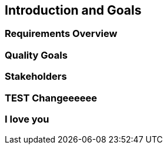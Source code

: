 == Introduction and Goals

=== Requirements Overview

=== Quality Goals

=== Stakeholders

=== TEST Changeeeeee

=== I love you
